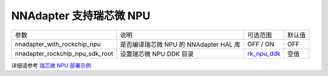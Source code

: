 NNAdapter 支持瑞芯微 NPU
^^^^^^^^^^^^^^^^^^^^^^^^

.. list-table::

   * - 参数
     - 说明
     - 可选范围
     - 默认值
   * -  nnadapter_with_rockchip_npu
     - 是否编译瑞芯微 NPU 的 NNAdapter HAL 库
     - OFF / ON
     - OFF
   * - nnadapter_rockchip_npu_sdk_root
     - 设置瑞芯微 NPU DDK 目录
     - `rk_npu_ddk <https://github.com/airockchip/rknpu_ddk.git>`_
     - 空值

详细请参考 `瑞芯微 NPU 部署示例 <https://www.paddlepaddle.org.cn/lite/develop/demo_guides/rockchip_npu.html>`_
